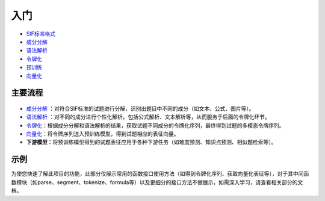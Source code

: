 入门
=====

*  `SIF标准格式 <sif.rst>`_ 

*  `成分分解 <seg.rst>`_ 

*  `语法解析 <tokenize.rst>`_ 

*  `令牌化 <tokenization.rst>`_ 

*  `预训练 <pretrain.rst>`_ 

*  `向量化 <vectorization.rst>`_ 

主要流程
----------

.. figure:: ../../_static/流程图.png

* `成分分解 <seg.rst>`_ ：对符合SIF标准的试题进行分解，识别出题目中不同的成分（如文本、公式、图片等）。

* `语法解析 <tokenize.rst>`_ ：对不同的成分进行个性化解析，包括公式解析、文本解析等，从而服务于后面的令牌化环节。

* `令牌化 <tokenization.rst>`_：根据成分分解和语法解析的结果，获取试题不同成分的令牌化序列，最终得到试题的多模态令牌序列。

* `向量化 <vectorization.rst>`_：将令牌序列送入预训练模型，得到试题相应的表征向量。


* **下游模型**：将预训练模型得到的试题表征应用于各种下游任务（如难度预测、知识点预测、相似题检索等）。

示例
--------

为使您快速了解此项目的功能，此部分仅展示常用的函数接口使用方法（如得到令牌化序列、获取向量化表征等），对于其中间函数模块（如parse、segment、tokenize、formula等）以及更细分的接口方法不做展示，如需深入学习，请查看相关部分的文档。

.. nbgallery::
    :caption: This is a thumbnail gallery:
    :name: start_galler
    :glob:
    
    令牌化  <../../build/blitz/sif/sif4sci.ipynb>
    
    向量化  <../../build/blitz/i2v/get_pretrained_i2v.ipynb>

